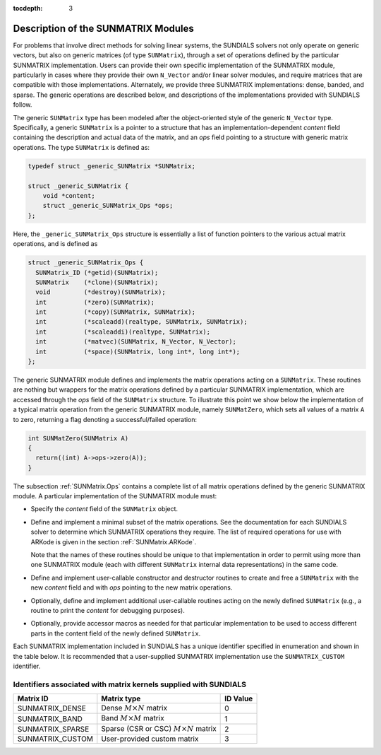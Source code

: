 ..
   Programmer(s): Daniel R. Reynolds @ SMU
   ----------------------------------------------------------------
   Copyright (c) 2013, Southern Methodist University.
   All rights reserved.
   For details, see the LICENSE file.
   ----------------------------------------------------------------

:tocdepth: 3


.. _SUNMatrix.Description:

Description of the SUNMATRIX Modules
======================================

For problems that involve direct methods for solving linear systems,
the SUNDIALS solvers not only operate on generic vectors, but also 
on generic matrices (of type ``SUNMatrix``), through a set of
operations defined by the particular SUNMATRIX implementation.
Users can provide their own specific implementation of the
SUNMATRIX module, particularly in cases where they provide their
own ``N_Vector`` and/or linear solver modules, and require matrices
that are compatible with those implementations.  Alternately, we
provide three SUNMATRIX implementations: dense, banded, and sparse.
The generic operations are described below, and descriptions of the
implementations provided with SUNDIALS follow.

The generic ``SUNMatrix`` type has been modeled after the
object-oriented style of the generic ``N_Vector`` type.
Specifically, a generic ``SUNMatrix`` is a pointer to a structure
that has an implementation-dependent *content* field containing
the description and actual data of the matrix, and an *ops* field 
pointing to a structure with generic matrix operations.
The type ``SUNMatrix`` is defined as:

.. code-block:: c

   typedef struct _generic_SUNMatrix *SUNMatrix;

   struct _generic_SUNMatrix {
       void *content;
       struct _generic_SUNMatrix_Ops *ops;
   };

Here, the ``_generic_SUNMatrix_Ops`` structure is essentially a list of
function pointers to the various actual matrix operations, and is
defined as  

.. code-block:: c

   struct _generic_SUNMatrix_Ops {
     SUNMatrix_ID (*getid)(SUNMatrix);
     SUNMatrix    (*clone)(SUNMatrix);
     void         (*destroy)(SUNMatrix);
     int          (*zero)(SUNMatrix);
     int          (*copy)(SUNMatrix, SUNMatrix);
     int          (*scaleadd)(realtype, SUNMatrix, SUNMatrix);
     int          (*scaleaddi)(realtype, SUNMatrix);
     int          (*matvec)(SUNMatrix, N_Vector, N_Vector);
     int          (*space)(SUNMatrix, long int*, long int*);
   };


The generic SUNMATRIX module defines and implements the matrix
operations acting on a ``SUNMatrix``. These routines are nothing but
wrappers for the matrix operations defined by a particular SUNMATRIX
implementation, which are accessed through the *ops* field of the
``SUNMatrix`` structure. To illustrate this point we show below the
implementation of a typical matrix operation from the generic
SUNMATRIX module, namely ``SUNMatZero``, which sets all values of a
matrix ``A`` to zero, returning a flag denoting a successful/failed
operation: 

.. code-block:: c

   int SUNMatZero(SUNMatrix A)
   {
     return((int) A->ops->zero(A));
   }

The subsection :ref:`SUNMatrix.Ops` contains a complete list of all
matrix operations defined by the generic SUNMATRIX module.  A
particular implementation of the SUNMATRIX module must:

* Specify the *content* field of the ``SUNMatrix`` object.

* Define and implement a minimal subset of the matrix operations.
  See the documentation for each SUNDIALS solver to determine which
  SUNMATRIX operations they require.  The list of required
  operations for use with ARKode is given in the section
  :reF:`SUNMatrix.ARKode`. 

  Note that the names of these routines should be unique to that
  implementation in order to permit using more than one SUNMATRIX
  module (each with different ``SUNMatrix`` internal data
  representations) in the same code.

* Define and implement user-callable constructor and destructor
  routines to create and free a ``SUNMatrix`` with the new *content*
  field and with *ops* pointing to the new matrix operations. 

* Optionally, define and implement additional user-callable routines
  acting on the newly defined ``SUNMatrix`` (e.g., a routine to print the
  *content* for debugging purposes). 

* Optionally, provide accessor macros as needed for that particular
  implementation to be used to access different parts in the content
  field of the newly defined ``SUNMatrix``. 


Each SUNMATRIX implementation included in SUNDIALS has a unique 
identifier specified in enumeration and shown in the table below.  
It is recommended that a user-supplied SUNMATRIX implementation use
the ``SUNMATRIX_CUSTOM`` identifier.



.. _SUNMatrix.matrixIDs:

Identifiers associated with matrix kernels supplied with SUNDIALS
^^^^^^^^^^^^^^^^^^^^^^^^^^^^^^^^^^^^^^^^^^^^^^^^^^^^^^^^^^^^^^^^^^^^^^^^^^^^^^

.. cssclass:: table-bordered

======================  ============================================  ==============
Matrix ID               Matrix type                                   ID Value
======================  ============================================  ==============
SUNMATRIX_DENSE         Dense :math:`M\times N` matrix                0
SUNMATRIX_BAND          Band :math:`M\times M` matrix                 1
SUNMATRIX_SPARSE        Sparse (CSR or CSC) :math:`M\times N` matrix  2
SUNMATRIX_CUSTOM        User-provided custom matrix                   3
======================  ============================================  ==============
